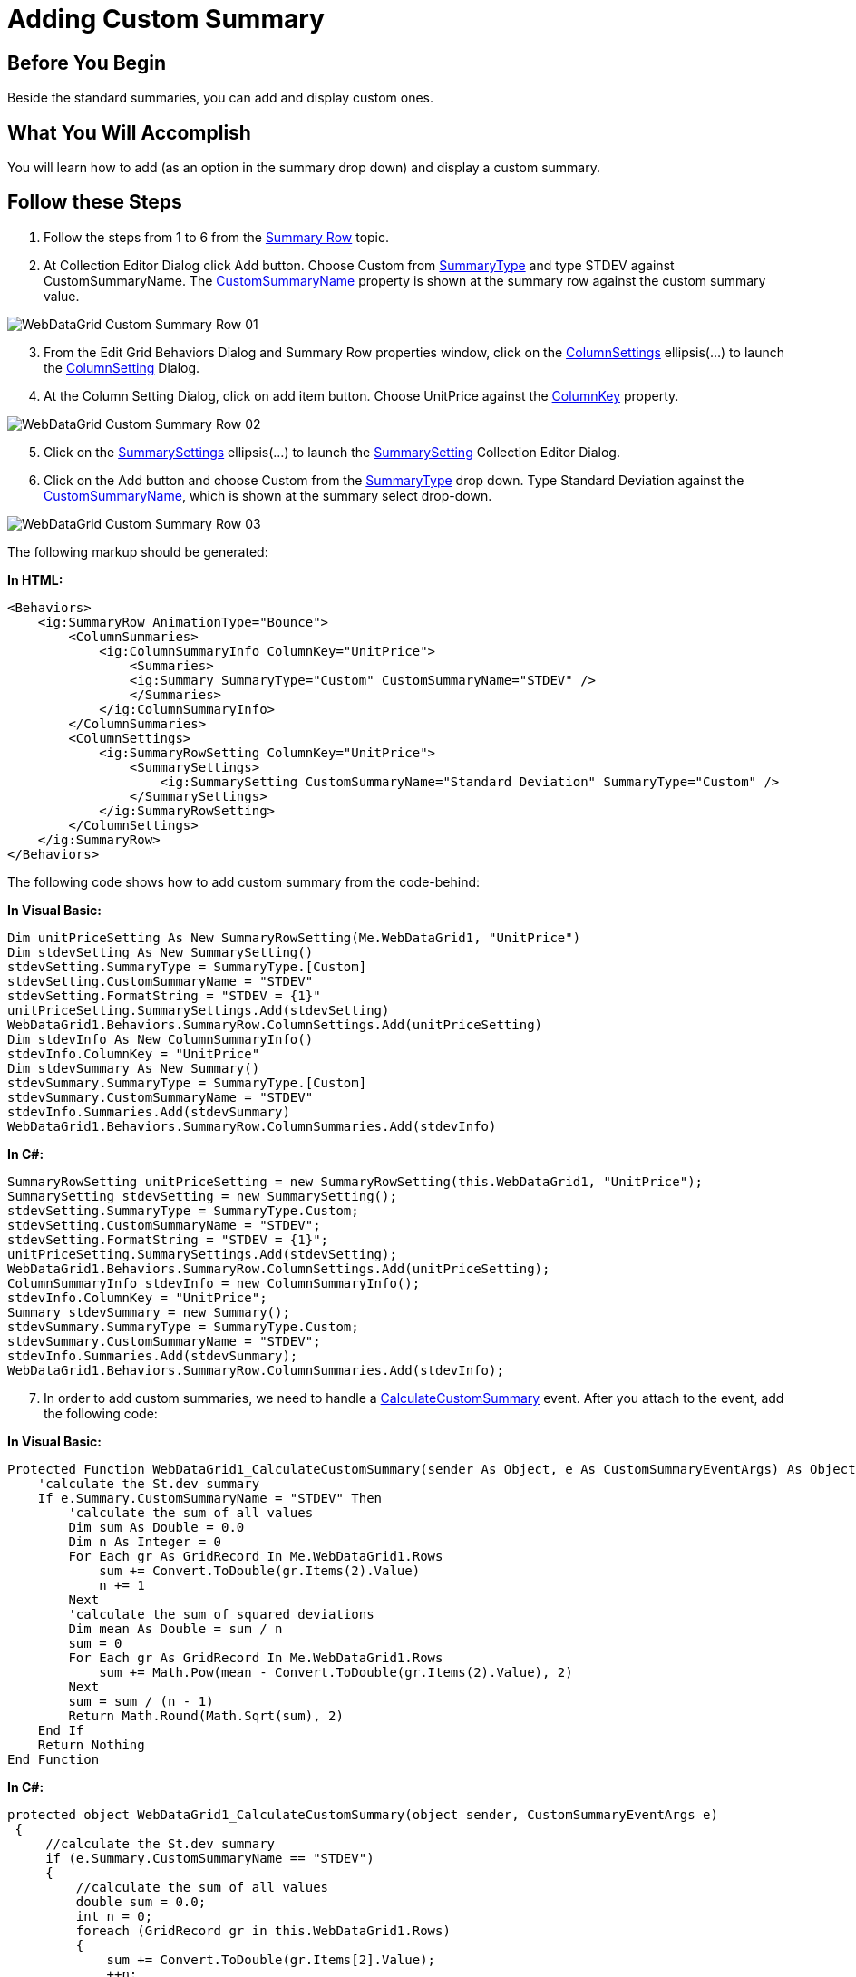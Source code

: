 ﻿////

|metadata|
{
    "name": "webdatagrid-adding-custom-summary",
    "controlName": ["WebDataGrid"],
    "tags": ["Grids","Summaries"],
    "guid": "3dd729cf-3d42-466a-b9a4-e7c3d16674ef",  
    "buildFlags": [],
    "createdOn": "2010-09-29T11:02:00.6721245Z"
}
|metadata|
////

= Adding Custom Summary

== Before You Begin

Beside the standard summaries, you can add and display custom ones.

== What You Will Accomplish

You will learn how to add (as an option in the summary drop down) and display a custom summary.

== Follow these Steps

[start=1]
. Follow the steps from 1 to 6 from the link:webdatagrid-summary-row.html[Summary Row] topic.
[start=2]
. At Collection Editor Dialog click Add button. Choose Custom from link:infragistics4.web.v{ProductVersion}~infragistics.web.ui.gridcontrols.summarytype.html[SummaryType] and type STDEV against CustomSummaryName. The link:infragistics4.web.v{ProductVersion}~infragistics.web.ui.gridcontrols.summary~customsummaryname.html[CustomSummaryName] property is shown at the summary row against the custom summary value.

image::images/WebDataGrid_Custom_Summary_Row_01.png[]

[start=3]
. From the Edit Grid Behaviors Dialog and Summary Row properties window, click on the link:infragistics4.web.v{ProductVersion}~infragistics.web.ui.gridcontrols.summaryrow~columnsettings.html[ColumnSettings] ellipsis(…) to launch the link:infragistics4.web.v{ProductVersion}~infragistics.web.ui.gridcontrols.columnsetting.html[ColumnSetting] Dialog.
[start=4]
. At the Column Setting Dialog, click on add item button. Choose UnitPrice against the link:infragistics4.web.v{ProductVersion}~infragistics.web.ui.gridcontrols.columnsetting~columnkey.html[ColumnKey] property.

image::images/WebDataGrid_Custom_Summary_Row_02.png[]

[start=5]
. Click on the link:infragistics4.web.v{ProductVersion}~infragistics.web.ui.gridcontrols.summarysettings.html[SummarySettings] ellipsis(…) to launch the link:infragistics4.web.v{ProductVersion}~infragistics.web.ui.gridcontrols.summarysetting.html[SummarySetting] Collection Editor Dialog.
[start=6]
. Click on the Add button and choose Custom from the link:infragistics4.web.v{ProductVersion}~infragistics.web.ui.gridcontrols.summarysetting~summarytype.html[SummaryType] drop down. Type Standard Deviation against the link:infragistics4.web.v{ProductVersion}~infragistics.web.ui.gridcontrols.summarysetting~customsummaryname.html[CustomSummaryName], which is shown at the summary select drop-down.

image::images/WebDataGrid_Custom_Summary_Row_03.png[]

The following markup should be generated:

*In HTML:*

----
<Behaviors>
    <ig:SummaryRow AnimationType="Bounce">
        <ColumnSummaries>
            <ig:ColumnSummaryInfo ColumnKey="UnitPrice">
                <Summaries>
                <ig:Summary SummaryType="Custom" CustomSummaryName="STDEV" />
                </Summaries>
            </ig:ColumnSummaryInfo>
        </ColumnSummaries>
        <ColumnSettings>
            <ig:SummaryRowSetting ColumnKey="UnitPrice">
                <SummarySettings>
                    <ig:SummarySetting CustomSummaryName="Standard Deviation" SummaryType="Custom" />
                </SummarySettings>
            </ig:SummaryRowSetting>
        </ColumnSettings>
    </ig:SummaryRow>
</Behaviors>
----

The following code shows how to add custom summary from the code-behind:

*In Visual Basic:*

----
Dim unitPriceSetting As New SummaryRowSetting(Me.WebDataGrid1, "UnitPrice")
Dim stdevSetting As New SummarySetting()
stdevSetting.SummaryType = SummaryType.[Custom]
stdevSetting.CustomSummaryName = "STDEV"
stdevSetting.FormatString = "STDEV = {1}"
unitPriceSetting.SummarySettings.Add(stdevSetting)
WebDataGrid1.Behaviors.SummaryRow.ColumnSettings.Add(unitPriceSetting)
Dim stdevInfo As New ColumnSummaryInfo()
stdevInfo.ColumnKey = "UnitPrice"
Dim stdevSummary As New Summary()
stdevSummary.SummaryType = SummaryType.[Custom]
stdevSummary.CustomSummaryName = "STDEV"
stdevInfo.Summaries.Add(stdevSummary)
WebDataGrid1.Behaviors.SummaryRow.ColumnSummaries.Add(stdevInfo)
----

*In C#:*

----
SummaryRowSetting unitPriceSetting = new SummaryRowSetting(this.WebDataGrid1, "UnitPrice");
SummarySetting stdevSetting = new SummarySetting();
stdevSetting.SummaryType = SummaryType.Custom;
stdevSetting.CustomSummaryName = "STDEV";
stdevSetting.FormatString = "STDEV = {1}";
unitPriceSetting.SummarySettings.Add(stdevSetting);
WebDataGrid1.Behaviors.SummaryRow.ColumnSettings.Add(unitPriceSetting);
ColumnSummaryInfo stdevInfo = new ColumnSummaryInfo();
stdevInfo.ColumnKey = "UnitPrice";
Summary stdevSummary = new Summary();
stdevSummary.SummaryType = SummaryType.Custom;
stdevSummary.CustomSummaryName = "STDEV";
stdevInfo.Summaries.Add(stdevSummary);
WebDataGrid1.Behaviors.SummaryRow.ColumnSummaries.Add(stdevInfo);
----

[start=7]
. In order to add custom summaries, we need to handle a link:infragistics4.web.v{ProductVersion}~infragistics.web.ui.gridcontrols.summaryrow~calculatecustomsummary_ev.html[CalculateCustomSummary] event. After you attach to the event, add the following code:

*In Visual Basic:*

----
Protected Function WebDataGrid1_CalculateCustomSummary(sender As Object, e As CustomSummaryEventArgs) As Object
    'calculate the St.dev summary
    If e.Summary.CustomSummaryName = "STDEV" Then
        'calculate the sum of all values
        Dim sum As Double = 0.0
        Dim n As Integer = 0
        For Each gr As GridRecord In Me.WebDataGrid1.Rows
            sum += Convert.ToDouble(gr.Items(2).Value)
            n += 1
        Next
        'calculate the sum of squared deviations
        Dim mean As Double = sum / n
        sum = 0
        For Each gr As GridRecord In Me.WebDataGrid1.Rows
            sum += Math.Pow(mean - Convert.ToDouble(gr.Items(2).Value), 2)
        Next
        sum = sum / (n - 1)
        Return Math.Round(Math.Sqrt(sum), 2)
    End If
    Return Nothing
End Function
----

*In C#:*

----
protected object WebDataGrid1_CalculateCustomSummary(object sender, CustomSummaryEventArgs e)
 {
     //calculate the St.dev summary
     if (e.Summary.CustomSummaryName == "STDEV")
     {
         //calculate the sum of all values
         double sum = 0.0;
         int n = 0;
         foreach (GridRecord gr in this.WebDataGrid1.Rows)
         {
             sum += Convert.ToDouble(gr.Items[2].Value);
             ++n;
         }
         //calculate the sum of squared deviations
         double mean = sum / n;
         sum = 0;
         foreach (GridRecord gr in this.WebDataGrid1.Rows)
         {
             sum += Math.Pow(mean - Convert.ToDouble(gr.Items[2].Value), 2);
         }
         sum = sum / (n - 1);
         return Math.Round(Math.Sqrt(sum), 2);
     }
     return null;
 }
----

[start=8]
. Save and run your application. At the UnitPrice column footer you’ll find STDEV summary.

image::images/WebDataGrid_Custom_Summary_Row_04.png[]

== Related Topics

link:webdatagrid-summary-settings.html[Summary Settings]

link:webdatagrid-compact-rendering.html[Compact Rendering]
